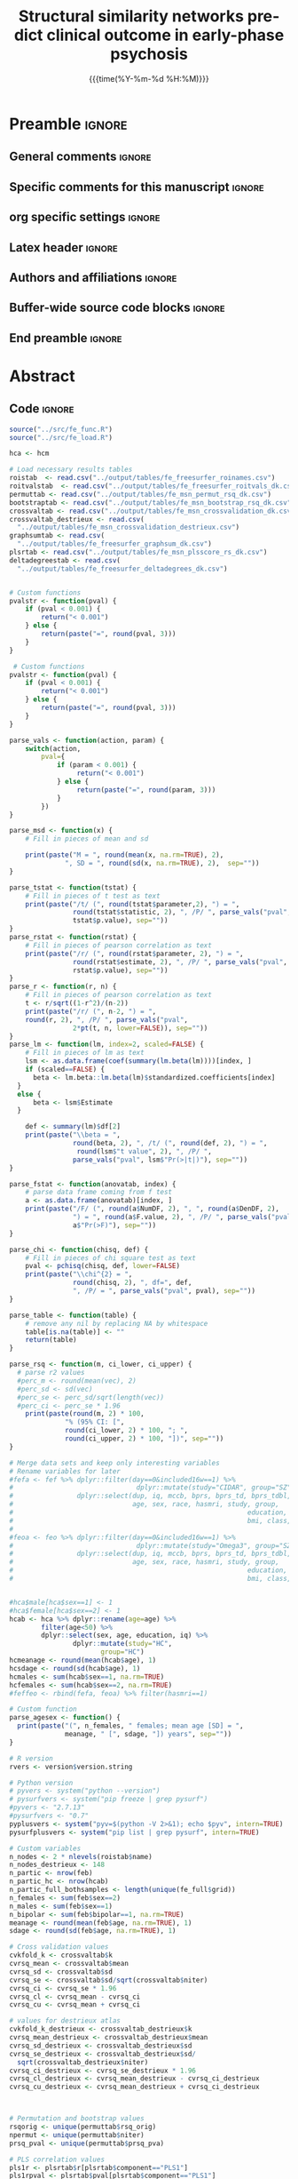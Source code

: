 #+TITLE: *Structural similarity networks predict*
#+TITLE: *clinical outcome in early-phase psychosis*
* Preamble                                                    :ignore:
** General comments                                           :ignore:
# ----------------------------------------------------------------------
# - Turn on synonyms by starting synosaurus-mode
# - Look up words using C-c sr
# - Turn on dictionary by starting flyspell-mode
# - Count words by section using org-wc-display
# ----------------------------------------------------------------------
** Specific comments for this manuscript                       :ignore:
# ----------------------------------------------------------------------
# 
# ----------------------------------------------------------------------
** org specific settings                                        :ignore:
# ----------------------------------------------------------------------
#+OPTIONS: email:nil toc:nil num:nil author:nil date:t tex:t
#+STARTUP: align fold
#+SEQ_TODO: TODO(t) | DONE(d)
#+TAGS: figure(f) check(c) noexport(n) ignore(i)
#+LANGUAGE: en
#+EXCLUDE_TAGS: noexport TODO
#+DATE: {{{time(%Y-%m-%d %H:%M)}}}
# ----------------------------------------------------------------------
** Latex header                                                 :ignore:
# ----------------------------------------------------------------------
#+LATEX_CLASS:  myarticle
#+LATEX_HEADER: \usepackage{graphicx}
#+LATEX_HEADER: \usepackage{textcomp}
#+LATEX_HEADER: \usepackage[hidelinks]{hyperref}
#+LATEX_HEADER: \usepackage{setspace}
#+LATEX_HEADER: \usepackage{amsmath}
#+LATEX_HEADER: \usepackage{mathtools}
# LATEX_HEADER: \usepackage{natbib}
#+LATEX_HEADER: \usepackage{cite}
#+LATEX_HEADER: \usepackage[labelfont=bf]{caption}
#+LATEX_HEADER: \usepackage{times}
# LATEX_HEADER: \renewcommand{\familydefault}{bch}
#+LATEX_HEADER: \usepackage[T1]{fontenc}
#+LATEX_HEADER: \graphicspath{{../output/figures/}{../lib/}}
#+LATEX_HEADER: \topmargin 0.0cm
#+LATEX_HEADER: \oddsidemargin 0.2cm
#+LATEX_HEADER: \textwidth 16cm 
#+LATEX_HEADER: \textheight 21cm
#+LATEX_HEADER: \footskip 1.0cm
#+LATEX_HEADER: \DeclarePairedDelimiterX{\infdivx}[2]{(}{)}{% 
#+LATEX_HEADER:       #1\;\delimsize\|\;#2% 
#+LATEX_HEADER: } 
#+LATEX_HEADER: \newcommand{\infdiv}{D_{KL}\infdivx} 
#+LATEX_HEADER: \DeclarePairedDelimiter{\norm}{\lVert}{\rVert}
#+LATEX_HEADER: \newcommand\sumin{\sum_{i=1}^{n}}
#+LATEX_HEADER: \newcommand{\Xoi}[1]{#1(i)}
#+LATEX_HEADER: \newcommand{\frakPQ}[2]{\frac{\Xoi{#1}}{\Xoi{#2}}}
#+LATEX_HEADER: \newcommand{\DKLPQ}[3]{D_{\mathrm{KL}}(#1 #3 #2)}
# LATEX_HEADER: \usepackage{indentfirst}
# ----------------------------------------------------------------------
** Authors and affiliations                                     :ignore:
# ----------------------------------------------------------------------
#+LATEX_HEADER: \author{
#+LATEX_HEADER: Philipp Homan$^{1,2,3\ast}$, M.D., Ph.D.,
#+LATEX_HEADER: Miklos Argyelan$^{1,2,3}$, M.D., M.Sc., \\
#+LATEX_HEADER: Pamela DeRosse$^{1,2,3}$, Ph.D., 
#+LATEX_HEADER: Philip Szeszko$^{4}$, Ph.D., \\
#+LATEX_HEADER: Juan A. Gallego$^{1,2,3}$, M.D.,
#+LATEX_HEADER: Lauren Hanna$^{1,2,3}$, M.D.,\\
#+LATEX_HEADER: Delbert Robinson$^{1,2,3}$, M.D.,  
#+LATEX_HEADER: John M. Kane$^{1,2,3}$, M.D.,\\ 
#+LATEX_HEADER: Todd Lencz$^{1,2,3}$, Ph.D.,
#+LATEX_HEADER: Anil K. Malhotra$^{1,2,3}$, M.D.
#+LATEX_HEADER: \\
# LATEX_HEADER: \normalsize{$^{1}$Center}\\  
#+LATEX_HEADER: \normalsize{$^{1}$Center for Psychiatric Neuroscience,}\\
#+LATEX_HEADER: \normalsize{The Feinstein Institute for Medical Research,}
#+LATEX_HEADER: \normalsize{Manhasset, NY}\\
#+LATEX_HEADER: \normalsize{$^{2}$Division of Psychiatry Research,}\\
#+LATEX_HEADER: \normalsize{The Zucker Hillside Hospital, Northwell}
#+LATEX_HEADER: \normalsize{Health, New York, NY}\\
#+LATEX_HEADER: \normalsize{$^{3}$Department of Psychiatry,}\\ 
#+LATEX_HEADER: \normalsize{The Donald and Barbara Zucker}
#+LATEX_HEADER: \normalsize{School of Medicine at Northwell/Hofstra,}
#+LATEX_HEADER: \normalsize{Hempstead, NY}\\
# LATEX_HEADER: \normalsize{$^{4}$Department of Psychiatry,}\\
# LATEX_HEADER: \normalsize{Icahn School of Medicine at Mount Sinai, }
# LATEX_HEADER: \normalsize{New York, NY, USA.}\\
#+LATEX_HEADER: \normalsize{$^{4}$James J. Peters Veterans Affairs}
#+LATEX_HEADER: \normalsize{Medical Center, Bronx, New York.}\\
#+LATEX_HEADER: \\
#+LATEX_HEADER: \normalsize{$^\ast$Corresponding author. E-mail: } 
#+LATEX_HEADER: \normalsize{phoman1@northwell.edu.}
#+LATEX_HEADER: }
# ----------------------------------------------------------------------
** Buffer-wide source code blocks                               :ignore:
# ----------------------------------------------------------------------
# Set elisp variables need for nice formatting We want no new lines in
# inline results and a paragraph size of 80 characters Important: this
# has to be evaluated witch C-c C-c in order to work in the current
# buffer
#+BEGIN_SRC emacs-lisp :exports none :results silent

; set timestamp format
;(setq org-export-date-timestamp-format "%FT%T%z")
(require 'org-wc)
(flyspell-mode t)
;(evil-declare-change-repeat 'company-complete)
(setq synosaurus-choose-method 'popup)
(synosaurus-mode t)
(auto-complete-mode t)
;(ac-config-default)
;(add-to-list 'ac-modes 'org-mode)
(linum-mode t)
(whitespace-mode t)
(setq org-babel-inline-result-wrap "%s")
(setq org-export-with-broken-links "mark")
(setq fill-column 72)
(setq whitespace-line-column 72)
;(setq org-latex-caption-above '(table image))
(setq org-latex-caption-above nil)
(org-toggle-link-display)
; don't remove logfiles at export
(setq org-latex-remove-logfiles nil)

; Keybindings
; (global-set-key (kbd "<f7> c") "#+CAPTION: ")
(defun setfillcolumn72 ()
	 (interactive)
   (setq fill-column 72)
	 )

(defun setfillcolumn42 ()
	 (interactive)
   (setq fill-column 42)
 )
(define-key org-mode-map (kbd "C-c c #") "#+CAPTION: ")
(define-key org-mode-map (kbd "C-c l #") "#+LATEX_HEADER: ")
(define-key org-mode-map (kbd "C-c f c 4 2") 'setfillcolumn42)
(define-key org-mode-map (kbd "C-c f c 7 2") 'setfillcolumn72)

(setq org-odt-category-map-alist
    '(("__Figure__" "*Figure*" "value" "Figure" org-odt--enumerable-image-p)))


; let ess not ask for starting directory
(setq ess-ask-for-ess-directory nil)

;(setq org-latex-pdf-process '("latexmk -pdflatex='xelatex
;-output-directory=../output/tex/ -interaction nonstopmode' -pdf
;-bibtex -f %f"))
(setq org-latex-logfiles-extensions 
    (quote("bcf" "blg" "fdb_latexmk" "fls" 
    "figlist" "idx" "log" "nav" "out" "ptc" 
    "run.xml" "snm" "toc" "vrb" "xdv")))

; deactivate link resolving
(setq org-activate-links nil)


#+END_SRC
#
#
#
# ----------------------------------------------------------------------
** End preamble                                                 :ignore:
# ----------------------------------------------------------------------
# Start with doublespacing 

\doublespacing
\clearpage

* Abstract
** Code                                                       :ignore:
# First, make sure all variables are available
#+HEADER: :exports none
#+BEGIN_SRC R :results silent :session
source("../src/fe_func.R")
source("../src/fe_load.R")

hca <- hcm

# Load necessary results tables
roistab  <- read.csv("../output/tables/fe_freesurfer_roinames.csv")
roitvalstab  <- read.csv("../output/tables/fe_freesurfer_roitvals_dk.csv")
permuttab <- read.csv("../output/tables/fe_msn_permut_rsq_dk.csv")
bootstraptab <- read.csv("../output/tables/fe_msn_bootstrap_rsq_dk.csv")
crossvaltab <- read.csv("../output/tables/fe_msn_crossvalidation_dk.csv")
crossvaltab_destrieux <- read.csv(
  "../output/tables/fe_msn_crossvalidation_destrieux.csv")
graphsumtab <- read.csv(
  "../output/tables/fe_freesurfer_graphsum_dk.csv")	
plsrtab <- read.csv("../output/tables/fe_msn_plsscore_rs_dk.csv")	
deltadegreestab <- read.csv(
  "../output/tables/fe_freesurfer_deltadegrees_dk.csv")


# Custom functions
pvalstr <- function(pval) {
	if (pval < 0.001) {
		return("< 0.001")
	} else {
		return(paste("=", round(pval, 3)))
	}
}

 # Custom functions
pvalstr <- function(pval) {
	if (pval < 0.001) {
		return("< 0.001")
	} else {
		return(paste("=", round(pval, 3)))
	}
}

parse_vals <- function(action, param) {
	switch(action,
		pval={
			if (param < 0.001) {
				 return("< 0.001")
			} else {
				 return(paste("=", round(param, 3)))
			}
		})
}

parse_msd <- function(x) {
	# Fill in pieces of mean and sd 

	print(paste("M = ", round(mean(x, na.rm=TRUE), 2), 
              ", SD = ", round(sd(x, na.rm=TRUE), 2),  sep=""))
}

parse_tstat <- function(tstat) {
	# Fill in pieces of t test as text
	print(paste("/t/ (", round(tstat$parameter,2), ") = ",
				round(tstat$statistic, 2), ", /P/ ", parse_vals("pval", 
				tstat$p.value), sep=""))
}
parse_rstat <- function(rstat) {
	# Fill in pieces of pearson correlation as text
	print(paste("/r/ (", round(rstat$parameter, 2), ") = ",
				round(rstat$estimate, 2), ", /P/ ", parse_vals("pval", 
				rstat$p.value), sep=""))
}
parse_r <- function(r, n) {
	# Fill in pieces of pearson correlation as text
	t <- r/sqrt((1-r^2)/(n-2))
	print(paste("/r/ (", n-2, ") = ",
	round(r, 2), ", /P/ ", parse_vals("pval", 
				2*pt(t, n, lower=FALSE)), sep=""))
}
parse_lm <- function(lm, index=2, scaled=FALSE) {
	# Fill in pieces of lm as text
	lsm <- as.data.frame(coef(summary(lm.beta(lm))))[index, ]
	if (scaled==FALSE) {
	  beta <- lm.beta::lm.beta(lm)$standardized.coefficients[index]
  } 
  else {
	  beta <- lsm$Estimate
  }

	def <- summary(lm)$df[2]
	print(paste("\\beta = ",
				round(beta, 2), ", /t/ (", round(def, 2), ") = ", 
				 round(lsm$"t value", 2), ", /P/ ", 
				parse_vals("pval", lsm$"Pr(>|t|)"), sep=""))
}

parse_fstat <- function(anovatab, index) {
	# parse data frame coming from f test
	a <- as.data.frame(anovatab)[index, ]
	print(paste("/F/ (", round(a$NumDF, 2), ", ", round(a$DenDF, 2), 
				") = ", round(a$F.value, 2), ", /P/ ", parse_vals("pval", 
				a$"Pr(>F)"), sep=""))
}

parse_chi <- function(chisq, def) {
	# Fill in pieces of chi square test as text
	pval <- pchisq(chisq, def, lower=FALSE)
	print(paste("\\chi^{2} = ",
				round(chisq, 2), ", df=", def,  
				", /P/ = ", parse_vals("pval", pval), sep=""))
}

parse_table <- function(table) {
	# remove any nil by replacing NA by whitespace
	table[is.na(table)] <- ""
	return(table)
}

parse_rsq <- function(m, ci_lower, ci_upper) {
  # parse r2 values
  #perc_m <- round(mean(vec), 2) 
  #perc_sd <- sd(vec)
  #perc_se <- perc_sd/sqrt(length(vec))
  #perc_ci <- perc_se * 1.96 
	print(paste(round(m, 2) * 100,
              "% (95% CI: [",
              round(ci_lower, 2) * 100, "; ",
              round(ci_upper, 2) * 100, "])", sep=""))
}

#+END_SRC

#+HEADER: :exports none
#+BEGIN_SRC R :results silent :session :cache yes
# Merge data sets and keep only interesting variables
# Rename variables for later
#fefa <- fef %>% dplyr::filter(day==0&included16w==1) %>%
#								dplyr::mutate(study="CIDAR", group="SZ") %>%
#                dplyr::select(dup, iq, mccb, bprs, bprs_td, bprs_tdbl, 
#                              age, sex, race, hasmri, study, group, 
#															education,
#															bmi, class, alcohol, drugs)
#															
#feoa <- feo %>% dplyr::filter(day==0&included16w==1) %>%
#								dplyr::mutate(study="Omega3", group="SZ") %>%
#                dplyr::select(dup, iq, mccb, bprs, bprs_td, bprs_tdbl, 
#                              age, sex, race, hasmri, study, group, 
#															education,
#															bmi, class, alcohol, drugs)


#hca$male[hca$sex==1] <- 1
#hca$female[hca$sex==2] <- 1
hcab <- hca %>% dplyr::rename(age=age) %>%
        filter(age<50) %>%
        dplyr::select(sex, age, education, iq) %>%
				dplyr::mutate(study="HC",
				       group="HC")
hcmeanage <- round(mean(hcab$age), 1)
hcsdage <- round(sd(hcab$age), 1)
hcmales <- sum(hcab$sex==1, na.rm=TRUE)
hcfemales <- sum(hcab$sex==2, na.rm=TRUE)
#feffeo <- rbind(fefa, feoa) %>% filter(hasmri==1)

# Custom function
parse_agesex <- function() {
  print(paste("(", n_females, " females; mean age [SD] = ", 
              meanage, " [", sdage, "]) years", sep=""))
}

# R version
rvers <- version$version.string

# Python version
# pyvers <- system("python --version")
# pysurfvers <- system("pip freeze | grep pysurf")
#pyvers <- "2.7.13"
#pysurfvers <- "0.7"
pyplusvers <- system("pyv=$(python -V 2>&1); echo $pyv", intern=TRUE)
pysurfplusvers <- system("pip list | grep pysurf", intern=TRUE)
			 
# Custom variables
n_nodes <- 2 * nlevels(roistab$name) 
n_nodes_destrieux <- 148
n_partic <- nrow(feb)
n_partic_hc <- nrow(hcab)
n_partic_full_bothsamples <- length(unique(fe_full$grid))
n_females <- sum(feb$sex==2)
n_males <- sum(feb$sex==1)
n_bipolar <- sum(feb$bipolar==1, na.rm=TRUE)
meanage <- round(mean(feb$age, na.rm=TRUE), 1)
sdage <- round(sd(feb$age, na.rm=TRUE), 1)

# Cross validation values
cvkfold_k <- crossvaltab$k
cvrsq_mean <- crossvaltab$mean
cvrsq_sd <- crossvaltab$sd
cvrsq_se <- crossvaltab$sd/sqrt(crossvaltab$niter)
cvrsq_ci <- cvrsq_se * 1.96
cvrsq_cl <- cvrsq_mean - cvrsq_ci
cvrsq_cu <- cvrsq_mean + cvrsq_ci

# values for destrieux atlas
cvkfold_k_destrieux <- crossvaltab_destrieux$k
cvrsq_mean_destrieux <- crossvaltab_destrieux$mean
cvrsq_sd_destrieux <- crossvaltab_destrieux$sd
cvrsq_se_destrieux <- crossvaltab_destrieux$sd/
  sqrt(crossvaltab_destrieux$niter)
cvrsq_ci_destrieux <- cvrsq_se_destrieux * 1.96
cvrsq_cl_destrieux <- cvrsq_mean_destrieux - cvrsq_ci_destrieux 
cvrsq_cu_destrieux <- cvrsq_mean_destrieux + cvrsq_ci_destrieux



# Permutation and bootstrap values
rsqorig <- unique(permuttab$rsq_orig)
npermut <- unique(permuttab$niter)
prsq_pval <- unique(permuttab$prsq_pva)

# PLS correlation values
pls1r <- plsrtab$r[plsrtab$component=="PLS1"]
pls1rpval <- plsrtab$pval[plsrtab$component=="PLS1"]
pls2r <- plsrtab$r[plsrtab$component=="PLS2"]
pls2rpval <- plsrtab$pval[plsrtab$component=="PLS2"]

# Graph summary, drop Cp and keep transitivity
# as the two are essential equal
graphsumtab <- graphsumtab %>% filter(metric!="Cp") %>%
   mutate(metric=recode(metric, 
          transitivity="Cluster coef.",
	        diameter="Diameter",
					E.global="Global efficiency",
					E.local="Local efficiency",
					num.hubs="Number of hubs",
					richclub="Rich club coef.",
					vulnerability="Vulnerability"))

#+END_SRC

** Text                                                         :ignore:
Despite recent advances, there is still a major need for prediction of
treatment success in schizophrenia, a condition long considered a
disorder of dysconnectivity in the brain. Graph theory provides a means
to characterize the connectivity in both healthy and abnormal brains. We
calculated structural similarity networks in each participant and
hypothesized that the "hubness", i.e., the number of edges connecting a
node to the rest of the network, would be associated with clinical
outcome. This prospective controlled study took place at an academic
research center and included src_R[:session]{n_partic} {{{results(82)}}}
early-phase psychosis patients src_R[:session]{parse_agesex()}
{{{results((23 females; mean age [SD] = 21.6 [5.5]) years)}}} and
src_R[:session]{n_partic_hc} {{{results(58)}}} healthy
controls. Medications were administered in a double-blind randomized
manner, and patients were scanned at baseline prior to treatment with
second-generation antipsychotics. Symptoms were assessed with the Brief
Psychiatric Rating Scale at baseline and over the course of 12
weeks. Nodal degree of structural similarity networks was computed for
each subject and entered as a predictor of individual treatment response
into a partial least squares (PLS) regression. The model fit was
significant in a permutation test with src_R[:session]{npermut}
{{{results(1000)}}} permutations (/P/ = src_R[:session]{prsq_pval}
{{{results(0.006)}}}), and the first two PLS regression components
explained src_R[:session]{parse_rsq(cvrsq_mean, cvrsq_cl, cvrsq_cu)}
{{{results(29 (95% CI: [27; 30]))}}} of the variance in treatment
response after cross-validation. Nodes loading strongly on the first PLS
component were primarily located in the orbito- and prefrontal cortex,
whereas nodes loading strongly on the second PLS component were
primarily located in the superior temporal, precentral, and middle
cingulate cortex. These data suggest a link between brain
network morphology and clinical outcome in early-phase psychosis.

*Keywords*: psychosis; treatment response; cortical thickness; graph
theory; Kullback-Leibler divergence; Empirical Bayes
	
\clearpage

* Introduction                                                  
** Text                                                         :ignore:
Finding predictors of response to antipsychotic drug treatment is of
critical importance to improving outcomes for psychotic
disorders.[[cite:Stephan2016a,Dazzan2015]] A priori identification of
patients who are not likely to respond to a specific treatment strategy
could reduce the number and length of ineffective treatment
trials. Moreover, understanding the biological underpinnings of
effective treatments may lead to the detection of malleable central
nervous system targets for the development of new treatment strategies -
a current imperative because of the long-standing dearth of novel
antipsychotic treatments.

While parallel group trials cannot determine treatment response for
individual patients in a definite manner, we have previously applied
rigorous a priori criteria to distinguish likely responders from
non-responders [[cite:Robinson2015,Trampush2015]] and have shown that
functional striatal connectivity was higher in non-responders compared
to responders [[cite:Sarpal2016]] and normalized with antipsychotic
treatment.[[cite:Sarpal2015]]

The fact that we found that brain connectivity was related to treatment
outcome is not surprising. Schizophrenia has long been considered a
disorder involving dysconnectivity in the human
brain,[[cite:Bullmore2013,Friston2016]] and graph theory has provided
means to characterize the connectivity in the healthy and abnormal human
brain.[[cite:Bullmore2009]] Briefly, graph theory describes brain
networks abstractly as a set of nodes and edges, and quantifies their
patterns of connectivity.[[cite:Bullmore2013]] While normal brain graphs
have typical properties (i.e., they are more organized than random
graphs), brain graphs of schizophrenia patients may have specific
abnormalities.

For example, highly connected nodes in the brain that are also densely
connected with one another, so called rich clubs, are present in
schizophrenia but less prominent compared to healthy
controls.[[cite:Heuvel2013]] Other structural imaging studies using
graph theory found evidence for less information integration and more
clustering of nodes across brain
regions.[[cite:Heuvel2010,Heuvel2013,Zhang2012]] Similar findings have
emerged in other structural studies,[[cite:Bassett2008,Collin2013]] but
studies based on functional connectivity have not always converged with
these structural
findings,[[cite:Lynall2010,Alexander-Bloch2010,Evans2013]] and only a
minority of studies have demonstrated relevance of these graph metrics
for clinical outcome.

While two prior studies[[cite:Palaniyappan2016,Hadley2016]] computed
group-wise graph metrics in responders and non-responders, we here
tested how individual network architecture relates to individual
clinical outcome. Previous work has shown that this can be achieved by
comparing, in each individual, the statistical similarity between brain
regions [[cite:Kong2014,Kong2015,Wang2016]] or by assessing their
correlations across different imaging domains.[[cite:Seidlitz2018]]
Statistical similarity between brain regions can then be used to build
similarity matrices across the whole brain for each individual from
which a binary graph of nodes and edges can be constructed. This gives a
similarity network (or connectome) for each participant, which can then
serve as a predictor for individual treatment outcome. This was the
approach we used in the current study (Fig. [[figflowchart]]). Based on
ample evidence that schizophrenia brain abnormalities are primarily
located in highly connected nodes in the human
connectome,[[cite:Crossley2014]] we focused our analysis on the hubness
(or nodal degree) graph metric which can be computed from the similarity
networks. We hypothesized that the hubness of cortical nodes would be
associated with individual treatment outcome in two concatenated early
psychosis cohorts. Treatment outcome of positive symptoms was computed
using mixed
models.[[cite:Chen2006,Senn2009a,Adkins2010,Senn2016,Hecksteden2018]]

\clearpage

* Materials and Methods
** Participants
We used two early-phase psychosis cohorts from two separate 12-week
clinical trials on second-generation antipsychotics with a similar
design and similar treatment effects (Fig. [[figaveragetx]]). Details
have been published previously[[cite:Sarpal2017]] and are summarized in
Table [[tabsample]] as well as in the Supplementary Information. Written
informed consent was obtained from adult participants and the legal
guardians of participants younger than 18 years. All participants under
the age of 18 provided written informed assent. The study was approved
by the Institutional Review Board (IRB) of Northwell Health, which
served as the central IRB for all clinical sites. We also included a
sample of src_R[:session]{n_partic_hc} {{{results(58)}}} healthy
controls (Table [[tabsample]]).

Patients had a current DSM-IV-defined diagnosis of schizophrenia,
schizophreniform, schizoaffective disorder, or psychotic disorder not
otherwise specified, and bipolar disorder with psychotic features and
could have had up to 2 years of antipsychotic treatment. Many but not
all subjects were first episode patients. Note that excluding the
patients with a diagnosis of bipolar disorder with psychotic features
(/N/ = src_R[:session]{n_bipolar} {{{results(3)}}}) did not alter the
results

Symptom assessments using the BRPS-A were done at baseline, weekly for 4
weeks, every 2 weeks until week 12. To obtain a measure of positive
symptoms, we defined thought disturbance [[cite:Robinson2015]] as the
sum of the following items: conceptual disorganization, grandiosity,
hallucinatory behavior, and unusual thought content. 

** Structural magnetic resonance imaging and analysis
Magnetic resonance imaging exams were conducted on a 3-T scanner (GE
Signa HDx). All participants were measured on the same scanner. We
acquired anatomical scans in the coronal plane using an
inversion-recovery prepared 3D fast spoiled gradient (IR-FSPGR) sequence
(TR = 7.5 ms, TE = 3 ms, TI = 650 ms matrix = 256 $\times$ 256, FOV =
240 mm) which produced 216 contiguous images (slice thickness = 1 mm)
through the whole brain. Image processing and segmentation were
conducted with the Freesurfer 5.1.0 recon-all pipeline and the
Desikan-Killiany cortical atlas [[cite:Desikan2006]]. All image
processing, parcellation, and quality control procedures were conducted
while blinded to participants' demographic and clinical
characteristics. Visual inspections for quality assurance were conducted
and no manual interventions were necessary. Details on the processing
pipeline can be found in the Supplementary Information.

** Individual treatment response estimation
Rather than categorizing participants to responders and non-responders
which is statistically inefficient,[[cite: Senn2016]] we focused on
treatment response as a continuous measure and used mixed models to make
efficient use of the full sample and the repeated
measures.[[cite:Chen2006,Hedeker2006,Norman2008,Hecksteden2018]]

Individual response was estimated using mixed models with Restricted
Maximum Likelihood (REML) and used as outcome measure in subsequent
analyses. With mixed models, individual responses are estimated to be
closer to the average treatment response, an effect that is well-known
as partial pooling or shrinkage.[[cite:Gelman2013]] The partial pooling
effect for the two psychosis cohorts can be visualized by showing how
individual treatment effects are pulled toward the average treatment
effect (Fig. [[figshrinkage]]). Partial pooling makes the analysis less
susceptible to individual outliers by attenuating the impact of
participants with only few assessments (Fig. [[figshrinkage]]), which is
of particular importance in estimating treatment response in relatively
small samples. A more detailed description can be found in the
Supplementary Information.

** Graph theoretic analysis
Individual network graphs were computed following a new method that
estimates statistical similarity across brain regions in each individual
participant.[[cite:Kong2014,Kong2015]] The analysis flowchart is shown
in Figure [[figflowchart]]. After cortical parcellation into
src_R[:session]{n_nodes} brain regions through the Freesurfer
recon-all pipeline, statistical similarity between all pair-wise brain
regions was computed in each individual. First, probability density
functions were estimated for the cortical thickness distribution in each
region, using a Gaussian kernel and 512 sampling points. This resulted
in probability distributions for each of the src_R[:session]{n_nodes}
{{{results(68)}}} brain regions. Statistical similarity between each
possible pair of distributions was then computed by calculating the
Kullback-Leibler (KL) divergence between
them.[[cite:Kong2014,Kong2015,Wang2016]] The KL divergence measures the
difference between two probability distributions (i.e., the loss of
information when one distribution is used to approximate another). The
KL divergence is thus defined as

\begin{align} 
\label{eq:KL} 
\DKLPQ{P}{Q}{\|} = \sumin \Xoi{P} \log \frakPQ{P}{Q}
\end{align} 

with $P$ and $Q$ being two probability distribution functions and $n$
the number of sample points. Since $\DKLPQ{P}{Q}{\|}$ is not equal to
$\DKLPQ{Q}{P}{\|}$, a symmetric variation of the KL divergence can be
derived as follows:

\begin{align} 
\label{eq:KL2} 
\DKLPQ{P}{Q}{,} = \sumin \Big(\Xoi{P} \log \frakPQ{P}{Q} + \Xoi{Q} \log \frakPQ{Q}{P} \Big).
\end{align} 

Finally, the following transformation was used to limit the measure to a
range from 0 and 1:

\begin{align} 
\label{eq:KLS} 
\mathrm{KLS}(P, Q) = \mathrm{e}^{-\DKLPQ{P}{Q}{,}}.
\end{align} 

We thus computed the KLS values for all possible pairs of brain regions
in each individual participant, resulting in a src_R[:session]{n_nodes}
\times src_R[:session]{n_nodes} similarity matrix $S_{ij}$ for each
subject (Fig. [[figflowchart]]). Individual similarity matrices were
then binarized by employing a sparsity threshold $\tau$ (number of
actual edges divided by the maximum possible number of edges in a
network), resulting in a binary adjacency matrix
$A_{ij}$:[[cite:Wang2016]]

\begin{align}
A_{ij} = [a_{ij}] = 
\begin{cases}
1, \text{if } {s}_{ij} > \mathrm{KLS_{th}}; \\
0, \text{otherwise},  
\end{cases}
\end{align}

with $\mathrm{KLS_{th}}$ being a subject-specific KLS threshold that
ensured that all networks had the same number of nodes and edges across
participants. Following previous work, we chose a sparsity threshold of
$\tau = 0.1$ for our analysis but also repeated calculations for a range
of thresholds (0.1 - 0.7, with intervals of 0.05). The binary matrices
allowed us to construct graphs of nodes and edges.

The graph theoretic measure of primary interest was nodal degree or
hubness. The degree, $k(i)$, of a node is the number of edges connecting
the $i\text{th}$ region to the rest of the network: 

\begin{align}
k(i) = \sumin A_{ij},
\end{align}

where $A_{ij}$ is the binary adjacency matrix which was computed by
thresholding the similarity matrix, $S_{ij}$. 

** Statistical analyses
We used multivariate partial least squares (PLS) regression to test the
relationship between nodal degree and individual treatment
response. This method is particularly suited for a set of highly
correlated predictors. In PLS, the optimal low-dimensional solution for
a relationship between a set of correlated predictor variables and a
response variable is computed. The src_R[:session]{n_partic} \times
src_R[:session]{n_nodes} predictor variable matrix comprised estimates
of degree (calculated at 10% connection density) for each of
src_R[:session]{n_nodes} {{{results(68)}}} nodes in each of
src_R[:session]{n_partic} {{{results(82)}}} participants.

The (src_R[:session]{n_partic} {{{results(82)}}} \times 1) response
vector comprised individual treatment response slopes. To account for
unspecific inter-individual difference, the predictor matrix and the
response vector were regressed on potential confounds, including study
cohort (CIDAR, OMEGA3), baseline value of thinking disturbance,
intracranial volume, age, gender, and age x gender
interaction. Residuals of this regression were then used in the actual
PLS analysis.

To rank each cerebral node according to its correlation with each PLS
component, we used bootstrapping, i.e., src_R[:session]{npermut}
{{{results(1000)}}} drawing samples with replacement of the
src_R[:session]{n_partic} {{{results(82)}}} individual participants, to
compute the error on the PLS weights. A similar procedure has been used
in recent graph theoretic
work.[[cite:Vertes2016,Whitaker2016,Seidlitz2018]]

All analyses were conducted with the R software src_R[:session]{rvers}
{{{results(R version 3.3.2 (2016-10-31))}}}.[[cite:R-Core-Team2016]]
Mixed models were estimated using the lme4 library,[[cite:Bates2015]]
partial least squares regression were computed with the pls
library,[[cite: Mevik2016]] and brain graph metrics with the
brainGraph[[cite:Watson2018]] and igraph[[cite:Csardi2006]] libraries.
src_R[:session]{pyplusvers} {{{results(Python 2.7.13)}}} and
src_R[:session]{pysurfplusvers} {{{results(pysurfer (0.7))}}} were used
for visualizing the imaging results.

** Data and code availability
The data and code supporting the findings of this study are available
online at http://github.com/philipphoman/ssn. To ensure reproducibility
we included a Makefile which reflects the dependencies between different
analysis modules and allows to run the analysis using the 'make' command
from the Unix command line.

\clearpage

* Results
** Nodal degree predicts treatment response  
*** Text                                                        :ignore:
The first two partial least squares (PLS) regression components
explained src_R[:session]{parse_rsq(cvrsq_mean, cvrsq_cl, cvrsq_cu)}
{{{results(29 (95% CI: [27; 30]))}}} of the variance in treatment
response after cross-validation, with src_R[:session]{npermut}
{{{results(1000)}}} sets of src_R[:session]{cvkfold_k} participants held
out from the sample. This model fit was significant in a permutation
test with src_R[:session]{npermut} {{{results(1000)}}} permutations (/P/
= src_R[:session]{prsq_pval} {{{results(0.003)}}}).  Notably,
statistical significance (/P/ < 0.05) was maintained when repeating the
PLS regression across connection densities (0.1 - 0.7). ) The PLS
components were positively correlated with treatment response slopes
(Fig. [[figplsbrains]]), and to assess their contribution, we ranked the
src_R[:session]{n_nodes} {{{results(68)}}} nodes of the individual
networks according to their bootstrap standardized weight on each PLS
component.[[cite: Vertes2016,Whitaker2016,Seidlitz2018]] Most
importantly, since the sign of the correlation between PLS components
and treatment response slopes was positive (Fig. [[figplsbrains]]),
nodes that correlated strongly with PLS scores had a negative
relationship with treatment response. We found that they were primarily
located in the orbito- and prefrontal cortices and posterior cingulate
cortex for the first PLS component and in the superior temporal,
precentral, and middle cingulate brain areas for the second PLS
component (Fig. [[figplsbrains]]).

In summary, these findings suggest that individual differences in the
configuration of structural similarity networks explain a significant
proportion of variance in treatment response.

We then also tested for group differences in nodal degree between
psychosis patients and a cohort of healthy controls. Using
permutation tests with src_R[:session]{npermut} permutations for each of
the src_R[:session]{n_nodes} {{{results(68)}}} nodes, we found a
significant increase in nodal degree the left orbitofrontal cortex
(/P/ < 0.05; Fig. [[figdeltadegreesbrain]]). 

** Validation of results
*** Text                                                      :ignore:
To verify that our findings held up when using a different cortical
parcellation scheme, we repeated the analysis using the Destrieux atlas
[[cite:Destrieux2010]] which comprises
src_R[:session]{n_nodes_destrieux} {{{results(148)}}} nodes. We again
found that the first two PLS components explained
src_R[:session]{parse_rsq(cvrsq_mean_destrieux, cvrsq_cl_destrieux,
cvrsq_cu_destrieux)} {{{results(30 (95% CI: [28; 31]))}}} of the
variance in treatment response after cross-validation. In addition,
excluding the patients with a diagnosis of bipolar disorder with
psychotic features (/N/ = src_R[:session]{n_bipolar}) did not alter the
results.

** Group differences in cortical thickness 
*** Text                                                        :ignore:
For completeness, we also assessed how the psychosis cohorts differed
from the control cohort in terms of cortical thickness in all
src_R[:session]{n_nodes} {{{results(68)}}} cortical nodes. Cortical
thickness was reduced in patients compared to controls most prominently
in the left paracentral and parahippocampal gyrus and increased in the
right rostral anterior cingulate cortex
(Fig. [[figtvalsbrain]]). However, these alterations did not survive
correction for multiple comparisons using false discovery rate (FDR /q/
< 0.05).

\clearpage

* Discussion                                                  
Here we showed that individual differences in structural similarity
networks predicted treatment response in early-phase psychosis. The
importance of this finding is two-fold. First, we used the continuous
scale to define treatment response, thereby increasing statistical
sensitivity and avoiding power loss through
dichotomization.[[cite:Senn2016]] Second, and related, we computed
networks for each participant which allowed us to predict treatment
response on the individual level.

We focused our analysis on a specific graph theoretic parameter, namely
nodal degree or hubness. The rationale for this decision was that brain
networks contain only a minority of highly connected nodes acting as
hubs. Hubs are considered to be functionally valuable by supporting
information integration [[cite:Crossley2014]] but their value comes at a
high biological cost due to increased metabolic demand and long-distance
connections. Their prominent role suggests that schizophrenia-relevant
brain abnormalities should be concentrated in hubs, a prediction that
was indeed supported by a large body of meta-analytic
evidence,[[cite:Crossley2014]] where schizophrenia lesions were found
most dominantly in frontal and temporal cortical hubs. In line with this
notion, we found that nodal degree in orbito- and prefrontal areas
contributed most strongly to the prediction of treatment response, with
additional contributions from superior temporal regions. Importantly,
nodes in the right orbitofrontal cortex have been found to show reduced
degree compared to controls in functional networks in
schizophrenia.[[cite:Lynall2010]] Thus, orbitofrontal and prefrontal
nodes appear to impact clinical outcome in early-phase psychosis.

While previous studies indicated the usefulness of brain morphology and
machine learning in predicting response to treatment,
[[cite:Hasan2016,Koutsouleris2018]] only one study has investigated the
relationship between anatomical networks and clinical
outcome.[[cite:Palaniyappan2015]] That study used structural covariance
of cortical folding to predict treatment response in first episode
psychosis, and found higher segregation, poorer integration and
vulnerable gyrification covariance in non-responders. Specifically,
non-responders showed reduced centrality of the left insula and anterior
cingulate cortex. In addition, they were also more vulnerable to
simulated lesions, i.e., covariance disintegrated after removal of high
degree hubs, supporting the relevance of nodal degree for treatment
response.[[cite: Palaniyappan2015]] A comparable study that used resting
state functional connectivity found reduced global efficiency and
increased clustering in patients with schizophrenia that normalized with
response to antipsychotic treatment.[[cite:Hadley2016]] What is the
biological interpretation of structural similarity networks?  It has
been hypothesized that brain regions that grow together should display
strong structural covariance across
individuals.[[cite:Zielinski2010,Palaniyappan2015]] In line with this
hypothesis, previous work has shown that structural networks of regions
that grow together shared similar global and nodal topological
properties.[[cite: Alexander-Bloch2013]] Thus, a likely interpretation
is that structural similarity networks reflect "synchronized
developmental change in distributed cortical
regions."[[cite:Alexander-Bloch2013]] Speculatively, then, it is the
process of maturation that may impact distributed and treatment-relevant
brain areas.

An important difference between our study and previous attempts to
characterize individual treatment response is that we did not
dichotomize our sample into responders and non-responders. Although such
dichotomization may be appealing and particularly relevant to
clinicians, it is statistically inefficient to binarize a continuous
measure.[[cite:Senn2003,Senn2016,Harrell2015]] The argument that binary
decisions are what clinicians ultimately need to make, and therefore
research should provide them with binary classifications, can easily be
refuted. Indeed, if a binary decision must be made, it must be made at
the point of actual clinical care, when all costs and potential benefits
are known.[[cite:Harrell2015]] For example, the clinician may decide
that a probable non-responder may still undergo treatment if the
potential benefit outweighs the risk for that particular
case. Furthermore, it is generally under-appreciated that it is often
difficult to determine whether or not an individual patient responded to
the treatment. The reason for this is that one does not know how the
patient would have done under placebo. This is often overlooked and can
limit attempts at classifying patients based on observed response. Thus,
treatment response prediction based on a single-criterion classification
in responders and non-responders should be treated with caution.

The mixed model approach employed in this study is one way to address
this problem; it separates random variation from actual treatment
variation in each participant.[[cite:Senn2016, Hecksteden2018]] In
addition, individual treatment response is estimated more efficiently by
utilizing the full data set and more conservatively by applying
shrinkage.[[cite:Hedeker2006,Gelman2013]]

A few limitations merit comment. First, we did not include a placebo
control group, which would have allowed us to compare the overall
variability in response between the treatment and the control groups. In
principle, such a comparison would need to show that the variability in
the treatment arm is higher than the one in the placebo arm, and that
the difference is clinically relevant.[[cite:Cortes2018]] However,
placebo-controlled trials in early-phase psychosis have rarely been
conducted. In addition, since the neurobiological underpinnings of graph
metrics are still unknown, pathophysiological inferences must be made
with caution. Finally, graph metrics may also vary depending on the
parcellation scheme. However, in this study we repeated our analysis
with an additional atlas of src_R[:session]{n_nodes_destrieux} nodes and
found essentially the same results.

In conclusion, this study showed that advanced statistical modeling of
treatment response and a relatively novel[[cite:Kong2014]] computation
of structural similarity networks established a potential link between
brain network morphology and clinical outcome in early-phase
psychosis.

\clearpage
* Acknowledgments                                              
Presented first at the European Conference of Schizophrenia Research
2017, Berlin, Germany. Supported by NIMH grant P50MH080173 to
Dr. Malhotra, grant P30MH090590 to Dr. Kane, grant R01MH060004 to
Dr. Robinson, grant R01MH076995 to Dr. Szeszko and R21MH101746 to
Drs. Robinson and Szeszko. The funding agency had no role in the design
and conduct of the study; collection, management, analysis, and
interpretation of the data; preparation, review, or approval of the
manuscript; and decision to submit the manuscript for
publication. Dr. Homan had full access to all the data in the study and
takes responsibility for the integrity of the data and the accuracy of
the data analysis. The authors acknowledge their patients, their
patients' families, and their psychiatry research support staff. They
thank Robert Gibbons, Ph.D., and Stephen Senn, Ph.D., for feedback
regarding the statistical approaches used in this study.

\clearpage

* Conflict of Interest
Dr. Robinson has served as a consultant for Asubio, Otsuka, and Shire
and has received grants from Bristol-Myers Squibb, Janssen, and
Otsuka. Dr. Kane has served as a consultant for Alkermes, Eli Lilly,
Forest, Forum, Genentech, Intracellular Therapies, Janssen, Johnson &
Johnson, Lundbeck, Otsuka, Reviva, Roche, Sunovion, and Teva; he has
received honoraria for lectures from Genentech, Janssen, Lundbeck, and
Otsuka; and he is a shareholder in MedAvante and Vanguard Research
Group. Dr. Lencz is a consultant for Genomind. Dr. Malhotra has served
as a consultant for Forum Pharmaceuticals and has served on a scientific
advisory board for Genomind. The other authors report no financial
relationships with commercial interests.

\clearpage

* References                                                  :ignore:
 \bibliographystyle{molpsychiatry}
 \bibliography{master}
 \clearpage

* Tables and Figures
# Start with back to single spacing 
\singlespacing

** Table. Sample                                              :ignore:
*** Code                                             :noexport:ignore:
#+NAME: srctabsample
#+HEADER: :exports results 
#+BEGIN_SRC R :results value :colnames yes :session  :cache no 

#lev <- c("Female", "Male", "Age", "BPRS", "DUP", "IQ", "MCCB")
df_sum_stats <- function(df) { 
  dfm <- df %>% gather(key=Characteristic, value=Value) %>%
					group_by(Characteristic) %>%
					dplyr::summarize(N=sum(!is.na(Value)),
					                 Mean=mean(Value, na.rm=TRUE),
													 SD=sd(Value, na.rm=TRUE))
					#mutate(Characteristic=factor(Characteristic, levels=lev)) %>%
					#arrange(Characteristic)
  #dfm[, 3:5] <- round(dfm[, 3:5], 1)
}



# Summarize SZ
febm <- df_sum_stats(feb %>% dplyr::select(age, bprs, bprs_td, 
                                                dup, iq, education)) 

# Summarize HC																							
hcm$bprs <- NA
hcm$bprs_td <- NA
hcm$dup <- NA
hcam <- df_sum_stats(hcm %>% dplyr::select(age, iq, education,
                                            bprs, bprs_td, dup))

maleshc <- data.frame(Characteristic="male", N=sum(hcm$sex==1),
                    Mean=NA, SD=NA)
femaleshc <- data.frame(Characteristic="female", N=sum(hcm$sex==2),
                    Mean=NA, SD=NA)

males <- data.frame(Characteristic="male", N=sum(feb$sex==1),
                    Mean=NA, SD=NA)
females <- data.frame(Characteristic="female", N=sum(feb$sex==2),
                    Mean=NA, SD=NA)

febm[, 3:4] <- round(febm[, 3:4], 1)
hcam[, 3:4] <- round(hcam[, 3:4], 1)
hcam <- rbind(maleshc, femaleshc, hcam)
hcam$Mean[4:6] <- NA
hcam$SD[4:6] <- NA
febm <- rbind(males, females, febm)


dxn <- data.frame(schiz=sum(feb$schizophrenia, na.rm=TRUE),
                 schizophreniform=sum(feb$schizophreniform, na.rm=TRUE),
                 psychotic=sum(feb$psychotic_nos, na.rm=TRUE),
                 schizoaff=sum(feb$schizoaffective, na.rm=TRUE),
                 bipolar=sum(feb$bipolar, na.rm=TRUE),
                 mednaive=sum(feb$mednaive=="yes", na.rm=TRUE),
                 med2weeks=sum(feb$priordrugdays<=14, na.rm=TRUE),
                 medprior=sum(!is.na(feb$priordrugdays)))
								 

dxm <- data.frame(medpriorm=round(mean(feb$priordrugdays, na.rm=TRUE), 1),
                  medpriorsd=round(sd(feb$priordrugdays, na.rm=TRUE), 1))

									
dx <- dxn %>% gather(key=Characteristic, value=N, 
                     schiz,
                     schizophreniform,
                     psychotic,
                     schizoaff,
                     bipolar,
                     mednaive,
                     med2weeks,
                     medprior) %>%
  mutate(Mean=NA, SD=NA)

dx$Mean[dx$Characteristic=="medprior"] <- dxm$medpriorm
dx$SD[dx$Characteristic=="medprior"] <- dxm$medpriorsd

febm <- rbind(febm, dx)

# apply sorting on characteristics
ch_of_interest <- c("male", "female", "age", "schiz",
                    "schizophreniform",
                    "psychotic",
                    "schizoaff", "bipolar",
                    "medprior",
                    "mednaive",
                    "med2weeks",
                    "education", "iq", "bprs", "bprs_td", "dup")


# cbind sz and hc
hcmm <- rbind(hcam, dx %>% mutate(N=NA, Mean=NA, SD=NA))
cc <- cbind(febm[, 1:4], hcmm[, 2:4])

# Rename columns so that sorting with arrange() works 
colnames(cc) <- c("Characteristic", "N", "Mean", "SD", "N2", "M2", "SD2") 
cc$Characteristic <- factor(cc$Characteristic, levels=ch_of_interest)
cc <- cc %>% arrange(Characteristic)

ch <- c("Males", "Females", "Age, years", "Schizophrenia",
        "Schizophreniform disorder", "Psychotic disorder NOS",
        "Schizoaffective disorder", 
        "Bipolar I disorder (with psychotic features)",
        "Prior medication exposure",
        "Medication naive", "Medication 2 weeks or less",
        "Education, years", "IQ",
        "BPRS total", "BPRS TD", "DUP, weeks")

colnames(cc) <- c("*Characteristic*", "*PSY*", "*Mean*", "*SD*", 
                       "*HC*", "*Mean*", "*SD*")
cc$"*Characteristic*" <- ch
cc <- parse_table(cc)
return(cc)
#+END_SRC

*** Text                                                      :ignore:
#+CAPTION: *Sample characteristics*.
#+CAPTION: /Abbreviations/: 
#+CAPTION: PSY, patients with early psychosis;
#+CAPTION: HC, healthy controls;
#+CAPTION: BPRS, Brief Psychiatric Rating Scale;
#+CAPTION: BPRS TD, Brief Psychiatric Rating Scale Thinking Disturbance;
#+CAPTION: DUP, Duration of untreated psychosis.
#+ATTR_LATEX: :align lrrrrrrrrrr
#+NAME: tabsample
#+RESULTS[c85aff202260660b603ed9e9b7616a4d0e04fd6b]: srctabsample
| *Characteristic* | *SSD* | *Mean* |  *SD* | *HC* | *Mean* | *SD* |
|------------------+-------+--------+-------+------+--------+------|
| Males            |    59 |        |       |   25 |        |      |
| Females          |    23 |        |       |   33 |        |      |
| Age, years       |    82 |   21.6 |   5.5 |   58 |   28.1 | 11.9 |
| BPRS total       |    82 |   42.7 |   7.5 |    0 |        |      |
| BPRS TD          |    82 |   14.3 |   3.1 |    0 |        |      |
| DUP, weeks       |    77 |  110.9 | 176.2 |    0 |        |      |
| Education, years |    77 |   12.2 |   2.2 |   58 |   13.7 |  2.9 |
| Estimated IQ     |    69 |   97.9 |  13.2 |   49 |  102.2 |   10 |

\clearpage

** Figure Analysis overview                                   :ignore:
#+NAME: cropfigflowchart
#+BEGIN_SRC sh :exports results :results silent
#  if [ ! -f ../lib/fe_freesurfer_flowchart-crop.pdf]; then 
#    pdfcrop ../lib/fe_freesurfer_flowchart.pdf
#	fi
#+END_SRC
#+NAME: figflowchart
#+CAPTION: *Analysis flow chart. Computation of*
#+CAPTION: *similarity networks in each participant*
#+CAPTION: *by calculating the statistical similarity between*
#+CAPTION: *brain regions.*
#+CAPTION: First, Freesurfer cortical parcellation was
#+CAPTION: conducted for each individual participant. 
#+CAPTION: Cortical thickness was
#+CAPTION: extracted for each vertex within each
#+CAPTION: region and used to estimate the
#+CAPTION: probability distribution function. The
#+CAPTION: similarity between any pair of region was
#+CAPTION: then estimated by calculating the
#+CAPTION: Kullback-Leibler (KL) divergence of their
#+CAPTION: probability distributions, resulting in 
#+CAPTION: a src_R[:session]{n_nodes} {{{results(68)}}} 
#+CAPTION: x src_R[:session]{n_nodes} {{{results(68)}}} 
#+CAPTION: similarity matrix. 
#+CAPTION: The KL divergence computes the loss of
#+CAPTION: information when one distribution is used 
#+CAPTION: to approximate another. The similarity matrix 
#+CAPTION: was then thresholded into a binary matrix to 
#+CAPTION: create a network graph. Graph-based 
#+CAPTION: degree (or hubness) for each node was then
#+CAPTION: calculated for each individual participant. 
#+CAPTION: Nodal degrees were then entered as
#+CAPTION: predictors into a partial
#+CAPTION: least squares regression, using individual
#+CAPTION: treatment response slopes as outcome
#+CAPTION: measure. KL, Kullback-Leibler divergence;
#+CAPTION: PLS, partial least squares regression;
#+CAPTION: RMSEP, root mean square error of prediction.
#+ATTR_LATEX: :width 1.0\textwidth 
[[file:fe_freesurfer_flowchart.pdf]]

\clearpage

** Figure Shrinkage                                           :ignore:
#+NAME: cropfigshrinkage
#+BEGIN_SRC sh :exports results :results silent
#  if [ ! -f ../lib/fe_freesurfer_shrinkage-crop.pdf]; then 
#    pdfcrop ../lib/fe_freesurfer_shrinkage.pdf
#  fi
#+END_SRC
#+NAME: figshrinkage
#+CAPTION: *Partial pooling to regularize individual response slopes.* 
#+CAPTION: *A.* *Individual time courses for all participants*
#+CAPTION: *from the first schizophrenia cohort.* 
#+CAPTION: A log-linear relationship
#+CAPTION: between time as measured in days from baseline
#+CAPTION: and thinking disturbance symptoms was evident.
#+CAPTION: Partial pooling regularized
#+CAPTION: the individual slopes, i.e., the influence
#+CAPTION: of outliers with only few assessments was attenuated. 
#+CAPTION: *B.* *The partial pooling effect*
#+CAPTION: *is demonstrated by the individual responses being*
#+CAPTION: *pulled toward the average treatment effect.*
#+CAPTION: As a consequence, outliers are less influential,
#+CAPTION: as is particularly striking for those participants 
#+CAPTION: with few assessments. 
#+CAPTION: *C, D.* The same is shown for the second schizophrenia
#+CAPTION: cohort.
#+CAPTION: Dotted ellipses indicate confidence regions for the
#+CAPTION: average treatment effect (10%, 30%, 50%, 70%, 90%, 
#+CAPTION: respectively). 
#+ATTR_LATEX: :width 1.0\textwidth 
[[file:fe_freesurfer_shrinkage.pdf]]

\clearpage

** Figure PLS brains                                          :ignore:
#+NAME: cropfigplsbrains
#+BEGIN_SRC sh :exports results :results silent
#  pdfcrop ../output/figures/fe_freesurfer_plsbrains.pdf
#+END_SRC
#+NAME: figplsbrains
#+CAPTION: *Correlations of PLS scores with individual treatment* 
#+CAPTION: *response and contribution of cortical nodes*
#+CAPTION: *in the schizophrenia cohort*
#+CAPTION: *(/N/ = src_R[:session]{n_partic}).*
#+CAPTION: Nodal degree for each of the src_R[:session]{n_nodes}
#+CAPTION: was entered into a partial least squares (PLS) 
#+CAPTION: regression, with individual treatment response 
#+CAPTION: slopes as outcome measure. The first two
#+CAPTION: PLS components explained a significant proportion
#+CAPTION: of variance in treatment response. *A, B.* The first
#+CAPTION: PLS component correlated most strongly with
#+CAPTION: nodal degree of orbito- and prefrontal cortices
#+CAPTION: and posterior cingulate cortex. Note that
#+CAPTION: more negative slopes meant better
#+CAPTION: treatment response. 
#+CAPTION: *B, C.* The second PLS component correlated most
#+CAPTION: most strongly with superior temporal, precentral,
#+CAPTION: and middle cingulate brain areas.
#+ATTR_LATEX: :width 1.0\textwidth 
[[file:fe_freesurfer_plsbrains_dk.pdf]]

\clearpage

* Supplementary Information
# settings for supplement

\doublespacing
\makeatletter 
\renewcommand{\thepage}{S\@arabic\c@page}  
\renewcommand{\thefigure}{S\@arabic\c@figure}
\renewcommand{\thetable}{S\@arabic\c@table}  
\makeatother
\setcounter{figure}{0}
\setcounter{table}{0}
\setcounter{page}{1}

** First cohort: CIDAR trial 
*** Settings
The study was conducted at eight area facilities in New York City and
one facility each in San Antonio, TX and Calgary, Alberta, Canada. All
sites were not-for-profit institutions (either academic centers,
community facilities, or public hospitals) located in urban or suburban
areas, serving diverse communities in terms of economic status and
racial/ethnic composition. Imaging data was acquired only for
participants from the site in New York City. Data were collected from
December 2005 until April 2013.

*** Participants
Enrolled patients had a current DSM-IV-defined diagnosis of
schizophrenia, schizophreniform, schizoaffective disorder, or psychotic
disorder Not Otherwise Specified (NOS) and were between 15-40 years of
age. At baseline, patients had 2 weeks or less of a lifetime exposure to
antipsychotic medication treatment (at any dose) and current positive
symptoms of at least 4 (moderate) on one or more of the Brief
Psychiatric Rating Scale-Anchored version (BPRS-A) 7 items: conceptual
disorganization, grandiosity, hallucinatory behavior, or unusual thought
content. For women, a negative pregnancy test and agreement to use a
medically accepted birth control method was required.

Exclusion criteria were (1) meeting DSM-IV criteria for current
substance-induced psychotic disorder, psychotic disorder due to a
general medical condition, delusional disorder, brief psychotic
disorder, shared psychotic disorder, or mood disorder (major depression
or bipolar) with psychotic features; (2) serious neurological or
endocrine disorder or medical condition/treatment known to affect the
brain; (3) medical conditions requiring treatment with a medication with
psychotropic effects; (4) medical contraindications to risperidone or
aripiprazole treatment; (5) significant risk of suicidal or homicidal
behavior; (6) any factor (eg, language limitations) that would preclude
informed consent or participation in study procedures; (7) diagnosis of
diabetes (defined as fasting plasma glucose >126 mg/dl) or the metabolic
syndrome (defined as 3 or more of the following: high blood pressure
(>130/85 mm Hg), truncal obesity (waist circumference >40 inches for men
and >35 for women), elevated fasting glucose (>110 mg/dl), low,
high-density lipoprotein (HDL) cholesterol (<40 mg/dl for men and <50
mg/dl for women), and elevated triglycerides (>150 mg/dl; and (8)
requiring antidepressant or mood stabilizer treatment.

Written informed consent was obtained from adult participants and the
legal guardians of participants younger than 18 years. All participants
under the age of 18 provided written informed assent. The study was
approved by the Institutional Review Board (IRB) of Northwell Health,
which served as the central IRB for all clinical sites.

*** Treatment
The acute trial of aripiprazole vs risperidone treatment lasted 12
weeks. Participants were stratified by site, previous antipsychotic
exposure (none vs any), and diagnosis (psychotic disorder NOS vs other
eligible diagnoses) and were randomly assigned on a 1:1 basis to
double-masked treatment with either aripiprazole (5-30 mg/d) or
risperidone (1-6 mg/d). Inclusion criteria required all participants to
have very limited prior antipsychotic exposure (less than 2 weeks, see
above); any antipsychotics being taken at study entry were discontinued.

The initial daily dose was 1 study capsule (ie, 5 mg of aripiprazole or
1 mg of risperidone). Medication doses were advanced according to a
titration schedule (level 2 at day 4, level 3 at week 1, two level 2
capsules at week 4, a level 2 and level 3 capsule at week 6, and two
level 3 capsules at week 8) until response criteria were achieved or
dose-limiting side effects occurred. Study psychiatrists could advance
or slow the titration schedule for clinical needs.

*** Assessments
Initial diagnostic eligibility was established with the Structured
Clinical Interview for DSM-IV Axis I Disorders (SCID). These data were
later reviewed in a consensus conference for final diagnostic
assignment. Symptom assessments using the BRPS-A were done at baseline,
weekly for 4 weeks, every 2 weeks until week 12. To obtain a measure of
positive symptoms, we defined thought disturbance [[cite:Robinson2015]]
as the sum of the following items: conceptual disorganization,
grandiosity, hallucinatory behavior, and unusual thought
content. Assessments were performed by a team of central raters that
traveled to New York area sites in person or used secure
teleconferencing elsewhere. The same rater performed assessments with
each participant throughout that individual's study
participation. Intraclass correlation coefficients for the BPRS items
were generally high (> 0.9) [[cite:Robinson2015]]. At baseline, trained
psychometricians administered the MCCB and adhered to procedures
described in the test manual.

*** Structural magnetic resonance imaging and analysis
Magnetic resonance imaging exams were conducted on a 3-T scanner (GE
Signa HDx). We acquired anatomical scans in the coronal plane using an
inversion-recovery prepared 3D fast spoiled gradient (IR-FSPGR) sequence
(TR = 7.5 ms, TE = 3 ms, TI = 650 ms matrix = 256 $\times$ 256, FOV =
240 mm) which produced 216 contiguous images (slice thickness = 1 mm)
through the whole brain. Image processing and segmentation were
conducted with the Freesurfer 5.1.0 recon-all pipeline and the
Desikan-Killiany cortical atlas [[cite:Desikan2006]]. All image
processing, parcellation, and quality control procedures were conducted
while blinded to participants' demographic and clinical
characteristics. Visual inspections for quality assurance were conducted
and no manual interventions were necessary. 

** Second cohort: OMEGA3 trial
*** Participants
For this cohort, we additionally included participants with bipolar
disorder with psychotic features and participants could have had up to 2
years of antipsychotic treatment. Many but not all subjects were first
episode patients. Apart from that, we applied the same inclusion and
exclusion criteria as in the CIDAR trial (see above). After complete
description of the study, written informed consent was obtained from
adult participants and legal guardians of participants younger than 18
years who provided written assent. The study was approved by the
Institutional Review Board (IRB) of the Feinstein Institute for Medical
Research.

*** Assessments
Initial diagnostic eligibility was established with the Structured
Clinical Interview for DSM-IV Axis I Disorders (SCID). These data were
later reviewed in a consensus conference for final diagnostic
assignment. Assessments of BRPS-A were done at baseline, weekly for 4
weeks, every 2 weeks until week 12. Thought disturbance was defined as
the sum of unusual thought content, hallucinations, and conceptual
disorganization from the BPRS-A. Assessments were performed by trained
clinical raters at the Zucker Hillside Hospital. The same rater
performed assessments with each participant throughout that individual's
study participation.

*** Structural magnetic resonance imaging and analysis
Magnetic resonance imaging and analysis was conducted similarly as in
the CIDAR trial (see above).

** Freesurfer processing details
Briefly, and following a recent thorough description of the
procedure,[[cite:Wrocklage2017]], this freesurfer processing includes
motion correction and averaging [[cite:Reuter2010]] of two volumetric T1
weighted images. Non-brain tissue is then removed with a hybrid
deformation method,[[cite:Segonne2004]] followed by a Talairach
transformation and segmentation of subcortical white matter and deep
gray matter volumetric structures [[cite:Fischl2002, Fischl2004]]
intensity normalization, tessellation of the gray matter white matter
boundary, and automated correction of topology.[[cite:Fischl2001,
Segonne2007]] The next step is surface deformation, guided by intensity
gradients for optimal placement of gray/white and gray/cerebrospinal
fluid borders, using the location where the greatest shift in intensity
defines the transition to the other tissue
class.[[cite:Dale1999,Fischl2000]]

After completion of the cortical models, final processing steps include
surface inflation,[[cite:Dale1999]] registration to a spherical atlas
based on individual cortical folding patterns,[[cite:Fischl1999]] and
parcellation of the cerebral cortex into units with respect to gyral and
sulcal structure.[[cite:Desikan2006,Fischl2004a]] Importantly, cortical
thickness is then measured as the Euclidean distance from the gray/white
boundary to the gray/CSF boundary at each vertex on the tessellated
surface.[[cite:Fischl2000]] Procedures for the measurement of cortical
thickness have been validated against manual measurements
[[cite:Kuperberg2003]] and have shown high test-retest reliability.
[[cite:Han2006, Reuter2012]]

\setcounter{figure}{0}
\setcounter{table}{0}

\clearpage

** Individual response estimation
Assuming linear improvement over time, individual treatment response can
be modeled as
\begin{equation}
Y_{ij} = \beta_{0j} + \beta_{1j}\,X_{ij} + \epsilon_{ij},
\end{equation}

where $Y$ is the outcome measure (i.e., the symptoms) at time $i$ for
patient $j$, \beta_{0j} is the intercept and \beta_{1j} is the slope for
patient $j$, X_{ij} is a vector of the time predictor (measured in
log-transformed days from baseline), while \epsilon is the error term,
which is assumed to be normally distributed with mean zero and some
unknown variance,

\begin{equation}
\epsilon_{ij} \sim \mathcal{N}(0, \sigma^2).
\end{equation}

This level-1 model thus indicates each patient's treatment response over
time. It can be extended to a level-2 model by including sample
averages for intercept and slope,

\begin{equation}
\begin{aligned}
\beta_{0j} &= \gamma_{00} + U_{0j} \\  
\end{aligned}
\end{equation}
\begin{equation}
\begin{aligned}
\beta_{1j} &= \gamma_{10} + U_{1j}
\end{aligned}
\end{equation}

with

\begin{equation}
\begin{aligned}
\left( \begin{tabular}{c}
  $U_{0j}$ \\
  $U_{1j}$
  \end{tabular} \right) 
\sim \mathcal{N} 
 \left( \begin{tabular}{ccc}
  0, & $\tau^{2}_{00}$ & $\tau_{01}$ \\
  0, & $\tau_{01}$ & $\tau^{2}_{10}$ 
  \end{tabular} \right),
\end{aligned}
\end{equation}

where $U_{0j}$ is the random intercept and $U_{1j}$ is the random slope,
that is, the individual deviances from the sample intercepts and slopes,
respectively, both with zero mean and some unknown variances. Note that
the random slope, $U_{1j}$, was the measure of interest in this study
and used as primary outcome.

The covariance between the random intercept and the random slope is
indicated with \tau_{01}. This hierarchical unconditional growth model
describes the average symptom trajectory while accounting for individual
deviances from both the intercept and the slope. 

Due to the well-known challenges in assessing this specific patient
population, missed assessments and minor variations in rating intervals
were to be expected. We dealt with them by calculating the exact days
from baseline when the ratings were performed, and used days rather than
weeks as the time variable in our analysis. To account for the
log-linear decrease of symptoms over time (Fig. [[figaveragetx]]) we
used the log-transformed number of days.

An important difference from previous strategies to characterize
individual treatment response is that we did not distinguish, a priori,
between patients who met or did not meet a defined response
criterion. Rather, our method allowed for the estimation of individual
treatment response. While only src_R[:session]{n_partic}
{{{results(82)}}} participants had MRI baseline data available, the full
sample of src_R[:session]{n_partic_full_bothsamples} {{{results(248)}}}
participants was utilized to obtain more precise estimates of the
individual treatment response slopes. The rationale for this approach is
that information from the full sample can be used to estimate individual
slopes more conservatively because the average treatment effect of the
full sample provides a reasonable prior assumption for each individual
response slope.[[cite:Hedeker2006]] Thus, similar to full Bayesian
estimation, a prior enters the statistical calculation; however, here
the prior is derived empirically from the data, hence this method bares
similarity with Empirical Bayes. The result is that individual responses
are estimated to be closer to the average treatment response, an effect
that is well-known as partial pooling or shrinkage.[[cite:Gelman2013]]
The partial pooling effect for the two schizophrenia cohorts can be
visualized by showing how individual treatment effects are pulled toward
the average treatment effect (Fig. [[figshrinkage]]). Partial pooling
makes the analysis less susceptible to individual outliers by
attenuating the impact of participants with only few assessments
(Fig. [[figshrinkage]]), which is of particular importance in estimating
treatment response in relatively small samples.

Thus, individual slopes were estimated using mixed models with Restricted
Maximum Likelihood (REML) and used as outcome measure in subsequent
analyses.

\clearpage
\singlespacing

** SFigure Cohort similarity                                    :ignore:
#+NAME: cropfigaveragetx
#+BEGIN_SRC sh :exports results :results silent
# if [ ! -f ../lib/fe_averagetx-crop.pdf]; then 
    pdfcrop ../output/figures/fe_averagetx.pdf
# fi
#+END_SRC
#+CAPTION: *Both schizophrenia cohorts showed*
#+CAPTION: *a similar average treatment effect.*
#+CAPTION: Means with 95% confidence intervals 
#+CAPTION: are shown.
#+CAPTION: In both cohorts, symptoms decreased in 
#+CAPTION: a log-linear fashion with 
#+CAPTION: increasing weeks. To increase statistical
#+CAPTION: power, both cohorts were 
#+CAPTION: thus concatenated for the subsequent 
#+CAPTION: analysis of treatment response prediction. 
#+NAME: figaveragetx
#+ATTR_LATEX: :width 1.0\textwidth 
[[file:fe_averagetx-crop.pdf]]

\clearpage

** SFigure Delta group diff                                     :ignore:
#+NAME: cropfigdeltadegreesbrain
#+BEGIN_SRC sh :exports results :results silent
# if [ ! -f ../lib/fe_freesurfer-tvals_brain-crop.pdf]; then 
    pdfcrop ../output/figures/fe_freesurfer_deltadegrees_brain_dk.pdf
#	fi
#+END_SRC
#+CAPTION: *Significant group differences in nodal degree*
#+CAPTION: *between patients with psychosis and healthy*
#+CAPTION: *controls.*
#+CAPTION: Positive values indicate higher nodal 
#+CAPTION: degrees in patients compared to controls.
#+NAME: figdeltadegreesbrain
#+ATTR_LATEX: :width 1.0\textwidth 
[[file:fe_freesurfer_deltadegrees_brain_dk-crop.pdf]]

\clearpage

** SFigure thickness group diff                                 :ignore:
#+NAME: cropfigtvals
#+BEGIN_SRC sh :exports results :results silent
# if [ ! -f ../lib/fe_freesurfer-tvals_brain-crop.pdf]; then 
    pdfcrop ../output/figures/fe_freesurfer_tvals_brain_dk.pdf
#	fi
#+END_SRC
#+CAPTION: *Group differences in cortical thickness*.
#+CAPTION: Cortical thickness was reduced in
#+CAPTION: patients compared to controls most
#+CAPTION: prominently in the left paracentral 
#+CAPTION: and left parahippocampal gyrus.
#+CAPTION: Note that these reductions
#+CAPTION: did not survive rigid
#+CAPTION: correction for multiple comparisons using
#+CAPTION: false discovery rate (FDR /q/ < 0.05).
#+NAME: figtvalsbrain
#+ATTR_LATEX: :width 1.0\textwidth 
[[file:fe_freesurfer_tvals_brain_dk-crop.pdf]]

\clearpage


